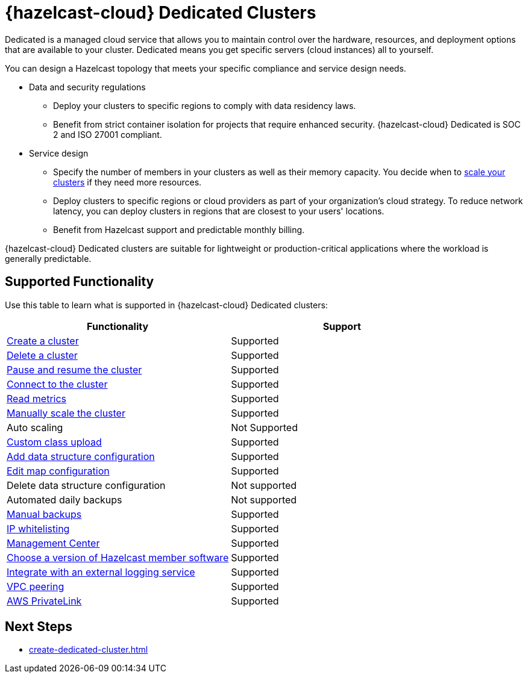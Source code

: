 = {hazelcast-cloud} Dedicated Clusters
:description: Dedicated is a managed cloud service that allows you to maintain control over the hardware, resources, and deployment options that are available to your cluster. Dedicated means you get specific servers (cloud instances) all to yourself. 
:page-dedicated: true
:cloud-tags: Get Started
:cloud-title: About Dedicated
:cloud-order: 12

{description}

You can design a Hazelcast topology that meets your specific compliance and service design needs.

- Data and security regulations
** Deploy your clusters to specific regions to comply with data residency laws.
** Benefit from strict container isolation for projects that require enhanced security. {hazelcast-cloud} Dedicated is SOC 2 and ISO 27001 compliant.


- Service design
** Specify the number of members in your clusters as well as their memory capacity. You decide when to xref:scale-up-down.adoc[scale your clusters] if they need more resources.  
** Deploy clusters to specific regions or cloud providers as part of your organization's cloud strategy.  To reduce network latency, you can deploy clusters in regions that are closest to your users' locations.
** Benefit from Hazelcast support and predictable monthly billing.

{hazelcast-cloud} Dedicated clusters are suitable for lightweight or production-critical applications where the workload is generally predictable.

== Supported Functionality

Use this table to learn what is supported in {hazelcast-cloud} Dedicated clusters:

[cols="1a,1a"]
|===
|Functionality|Support

|xref:create-dedicated-cluster.adoc[Create a cluster]
|Supported

|xref:deleting-a-cluster.adoc[Delete a cluster]
|Supported

|xref:stop-and-resume.adoc[Pause and resume the cluster]
|Supported

|xref:connect-to-cluster.adoc[Connect to the cluster]
|Supported

|xref:charts-and-stats.adoc[Read metrics]
|Supported

|xref:scale-up-down.adoc[Manually scale the cluster]
|Supported

|Auto scaling
|Not Supported

|xref:custom-classes-upload.adoc[Custom class upload]
|Supported

|xref:map-configurations.adoc[Add data structure configuration]
|Supported

|xref:map-configurations.adoc[Edit map configuration]
|Supported

|Delete data structure configuration
|Not supported

|Automated daily backups
|Not supported

|xref:backup-and-restore.adoc[Manual backups]
|Supported

|xref:ip-white-list.adoc[IP whitelisting]
|Supported

|xref:management-center.adoc[Management Center]
|Supported

|xref:hazelcast-version.adoc[Choose a version of Hazelcast member software]
|Supported

|xref:logging-integration.adoc[Integrate with an external logging service]
|Supported

|xref:vpc-peering.adoc[VPC peering]
|Supported

|xref:aws-private-link.adoc[AWS PrivateLink]
|Supported

|===

== Next Steps

- xref:create-dedicated-cluster.adoc[]
